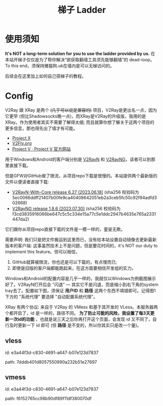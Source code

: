 #+title: 梯子 Ladder

* 使用须知

*It's NOT a long-term solution for you to use the ladder provided by us.* 在本站开梯子仅仅是为了帮你解决“欲获取翻墙工具须先能够翻墙”的 dead-loop。To this end，须保持猪猫狗.uk在墙内是可以无梯访问的。

后续会在这里加上如何自己搭梯子的教程。


* Config

V2Ray 跟 XRay 是两个 +(几乎可以说是兼容的)+ 项目，V2Ray是更出名一点，因为它更早 (但比Shadowsocks晚一点)，而XRay是V2Ray的升级版，我用的是XRay。作为使用者其实不需要了解得太细; 而且就算你想了解关于这两个项目的更多信息，那也得先出了墙才有可能。
- [[https://xtls.github.io/][Project X]]
- [[https://www.v2fly.org/en_US/][V2Fly.org]]
- [[https://www.v2ray.com/][Project V · Project V 官方网站]]

用于Windows和Android的客户端分别是 [[https://github.com/2dust/v2rayN][V2RayN]] 和 [[https://github.com/2dust/v2rayNG][V2RayNG]]，读者可以到那里直接下载。

但是GFW对GitHub做了限流，从项目repo下载是很慢的。本站提供两个最新版的文件以便读者直接下载:
- [[https://dogcatpig.uk/ladder/v2rayN-With-Core.zip][V2RayN-With-Core release 6.27 (2023.06.18)]] (sha256 校验码为 5ec0066ddff21407b00fe9ca40408642051eb2a3ceb5fc50c92f94adfd302668)
- [[https://dogcatpig.uk/ladder/v2rayNG_1.8.6.apk][V2RayNG release 1.8.6 (2023.07.30)]] (sha256 校验码为 f3cd3835916066be647c5c5c334e15a77c5e1ddc2947b4635e765a2331447da2)
它们跟你从项目repo直接下载的文件是一模一样的，童叟无欺。

需要声明: 我们只是把文件搬运到这里而已，没有给本站设置自动镜像去更新最新版本的客户端: 这事虽然技术上不是问题，但是要花时间的，it's NOT our duty to implement this feature。但可以相信，
1. GitHub就算被限流，你也还是可以下载的，有点慢而已;
2. 即使是旧版的客户端都能跑起来，在这方面要相信开发组的实力。

Windows和Android的配置内容是几乎一样的，我就仅以Windows为例截图展示好了。V2RayN打开后会 "闪退" --- 其实它不是闪退，而是缩小到右下角的system tray去了。配置如下图，须保证 *用户ID* 和 *路径* 这两个东西不填错即可。记得图1下方的 "系统代理" 要选择 "自动配置系统代理"。

#+attr_html: :width 100%
[[https://dogcatpig.uk/ladder/Windows.png]]

#+begin_export html
<div class="flex-container">
    <img src="https://dogcatpig.uk/ladder/vless.png" width=50% style="align-self:flex-start;"/></img>
    <img src="https://dogcatpig.uk/ladder/vmess.png" width=50%/></img>
</div>
#+end_export

XRay 有两个协议: 来自于 V2Ray 的 VMess 和基于其开发的 VLess。本服务器两个都开启了，id 是一样的，路径不同。 *为了防止可能的风险，我设置了每3天更新一次id的功能* ，也就是说三天之后你再打开这个页面，会发现 id 又不同了，自行及时更新一下 id 即可 (但 *路径* 是不变的，所以你其实只是改一个量)。

** vless

id: e3a44f3d-c830-4691-a647-b07e123d7837

path: 7dddb401d8057550990a232b51e27697


** vmess

id: e3a44f3d-c830-4691-a647-b07e123d7837

path: f6152765cc98b90df89f11df380070df

